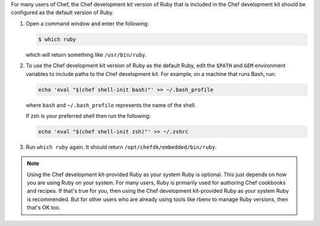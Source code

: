 
.. tag ruby_set_system_ruby_as_chefdk_ruby

For many users of Chef, the Chef development kit version of Ruby that is included in the Chef development kit should be configured as the default version of Ruby.

#. Open a command window and enter the following:

   .. code-block:: bash

      $ which ruby

   which will return something like ``/usr/bin/ruby``.
#. To use the Chef development kit version of Ruby as the default Ruby, edit the ``$PATH`` and ``GEM`` environment variables to include paths to the Chef development kit. For example, on a machine that runs Bash, run:

   .. code-block:: bash

      echo 'eval "$(chef shell-init bash)"' >> ~/.bash_profile

   where ``bash`` and ``~/.bash_profile`` represents the name of the shell.

   If zsh is your preferred shell then run the following:

   .. code-block:: bash

    echo 'eval "$(chef shell-init zsh)"' >> ~/.zshrc

#. Run ``which ruby`` again. It should return ``/opt/chefdk/embedded/bin/ruby``.

.. note:: Using the Chef development kit-provided Ruby as your system Ruby is optional. This just depends on how you are using Ruby on your system. For many users, Ruby is primarily used for authoring Chef cookbooks and recipes. If that's true for you, then using the Chef development kit-provided Ruby as your system Ruby is recommended. But for other users who are already using tools like rbenv to manage Ruby versions, then that's OK too.


.. end_tag

